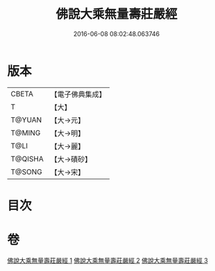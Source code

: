 #+TITLE: 佛說大乘無量壽莊嚴經 
#+DATE: 2016-06-08 08:02:48.063746

* 版本
 |     CBETA|【電子佛典集成】|
 |         T|【大】     |
 |    T@YUAN|【大→元】   |
 |    T@MING|【大→明】   |
 |      T@LI|【大→麗】   |
 |   T@QISHA|【大→磧砂】  |
 |    T@SONG|【大→宋】   |

* 目次

* 卷
[[file:KR6f0063_001.txt][佛說大乘無量壽莊嚴經 1]]
[[file:KR6f0063_002.txt][佛說大乘無量壽莊嚴經 2]]
[[file:KR6f0063_003.txt][佛說大乘無量壽莊嚴經 3]]

